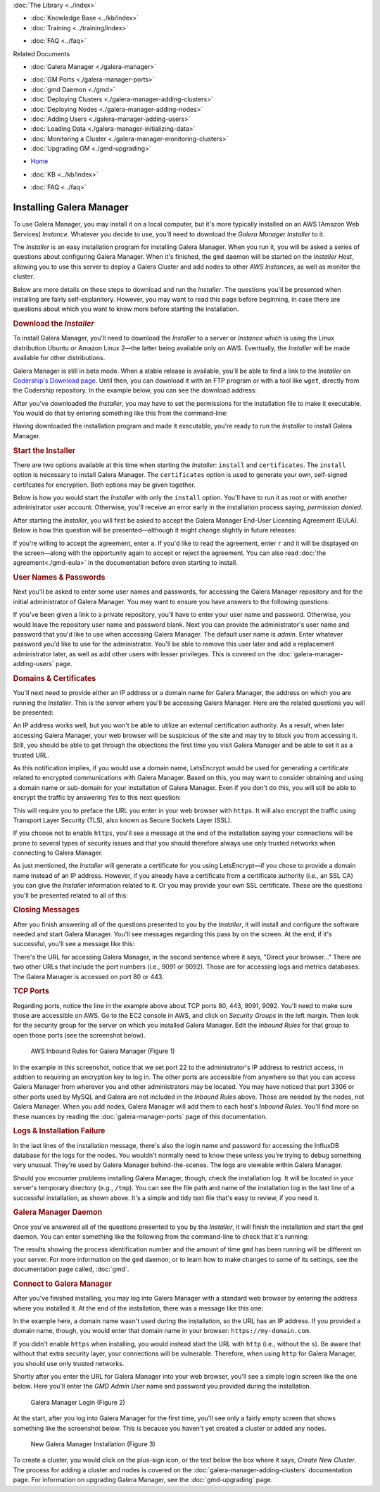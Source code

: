 .. meta::
   :title: Installing Galera Manager
   :description:
   :language: en-US
   :keywords: galera cluster, gmd, galera manager, gui, installation, install
   :copyright: Codership Oy, 2014 - 2020. All Rights Reserved.


.. container:: left-margin

   .. container:: left-margin-top

      :doc:`The Library <../index>`

   .. container:: left-margin-content

      .. cssclass:: here

         - :doc:`Documentation <./index>`

      - :doc:`Knowledge Base <../kb/index>`
      - :doc:`Training <../training/index>`

      .. cssclass:: sub-links

         - :doc:`Tutorial Articles <../training/tutorials/index>`
         - :doc:`Training Videos <../training/videos/index>`

      - :doc:`FAQ <../faq>`

      Related Documents

      - :doc:`Galera Manager <./galera-manager>`

      .. cssclass:: here

         - :doc:`Install GM <./gmd-install>`

      - :doc:`GM Ports <./galera-manager-ports>`
      - :doc:`gmd Daemon <./gmd>`
      - :doc:`Deploying Clusters <./galera-manager-adding-clusters>`
      - :doc:`Deploying Nodes <./galera-manager-adding-nodes>`
      - :doc:`Adding Users <./galera-manager-adding-users>`
      - :doc:`Loading Data <./galera-manager-initializing-data>`
      - :doc:`Monitoring a Cluster <./galera-manager-monitoring-clusters>`
      - :doc:`Upgrading GM <./gmd-upgrading>`

.. container:: top-links

   - `Home <https://galeracluster.com>`_

   .. cssclass:: here

      - :doc:`Docs <./index>`

   - :doc:`KB <../kb/index>`

   .. cssclass:: nav-wider

      - :doc:`Training <../training/index>`

   - :doc:`FAQ <../faq>`


.. cssclass:: library-document
.. _`gmd-install`:

===================================================
Installing Galera Manager
===================================================

To use Galera Manager, you may install it on a local computer, but it's more typically installed on an AWS (Amazon Web Services) *Instance*.  Whatever you decide to use, you'll need to download the *Galera Manager Installer* to it.

The *Installer* is an easy installation program for installing Galera Manager. When you run it, you will be asked a series of questions about configuring Galera Manager. When it's finished, the ``gmd`` daemon will be started on the *Installer Host*, allowing you to use this server to deploy a Galera Cluster and add nodes to other *AWS Instances*, as well as monitor the cluster.

Below are more details on these steps to download and run the *Installer*.  The questions you'll be presented when installing are fairly self-explanitory.  However, you may want to read this page before beginning, in case there are questions about which you want to know more before starting the installation.


.. _`galera-manager-installer-download`:
.. rst-class:: section-heading
.. rubric:: Download the *Installer*

To install Galera Manager, you'll need to download the *Installer* to a server or *Instance* which is using the Linux distribution Ubuntu or Amazon Linux 2 |---| the latter being available only on AWS. Eventually, the *Installer* will be made available for other distributions.

Galera Manager is still in beta mode. When a stable release is available, you'll be able to find a link to the *Installer* on `Codership's Download page <https://galeracluster.com/downloads/>`_.  Until then, you can download it with an FTP program or with a tool like ``wget``, directly from the Codership repository.  In the example below, you can see the download address:

.. code-block:: console
   :caption: Downloading *Galera Manager Installer* (Example 1)

   wget https://galeracluster.com/galera-manager/gm-installer

After you've downloaded the *Installer*, you may have to set the permissions for the installation file to make it executable. You would do that by entering something like this from the command-line:

.. code-block:: console
   :caption: Making *Galera Manager Installer* Executable (Example 2)

   chmod +x gm-installer

Having downloaded the installation program and made it executable, you're ready to run the *Installer* to install Galera Manager.


.. _`galera-manager-installer-start`:
.. rst-class:: section-heading
.. rubric:: Start the Installer

There are two options available at this time when starting the *Installer*: ``install`` and ``certificates``.  The ``install`` option is necessary to install Galera Manager.  The ``certificates`` option is used to generate your own, self-signed certifcates for encryption.  Both options may be given together.

Below is how you would start the *Installer* with only the ``install`` option. You'll have to run it as root or with another administrator user account. Otherwise, you'll receive an error early in the installation process saying, *permission denied*.

.. code-block:: console
   :caption: Starting Installation of *Galera Manager Installer* (Example 3)

   ./gm-installer install

After starting the *Installer*, you will first be asked to accept the Galera Manager End-User Licensing Agreement (EULA).  Below is how this question will be presented |---| although it might change slightly in future releases:

.. code-block:: console
   :caption: Message about User Agreement from the *Installer* (Example 4)

   To use GMD you must accept EULA.
   Press [a] to accept it, [r] to read the EULA text, [n] to reject EULA.

If you're willing to accept the agreement, enter ``a``.  If you'd like to read the agreement, enter ``r`` and it will be displayed on the screen |---| along with the opportunity again to accept or reject the agreement.  You can also read :doc:`the agreement<./gmd-eula>` in the documentation before even starting to install.


.. _`galera-manager-installer-repositor`:
.. rst-class:: section-heading
.. rubric:: User Names & Passwords

Next you'll be asked to enter some user names and passwords, for accessing the Galera Manager repository and for the initial administrator of Galera Manager.  You may want to ensure you have answers to the following questions:

.. code-block:: console
   :caption: Installation Credential Questions from the *Installer* (Example 5)

   GMD Package Repository User:
   GMD Package Repository Password:
   GMD Admin User Login [admin]:
   GMD Admin Password:

If you've been given a link to a private repository, you'll have to enter your user name and password.  Otherwise, you would leave the repository user name and password blank.  Next you can provide the administrator's user name and password that you'd like to use when accessing Galera Manager.  The default user name is *admin*.  Enter whatever password you'd like to use for the administrator.  You'll be able to remove this user later and add a replacement administrator later, as well as add other users with lesser privileges. This is covered on the :doc:`galera-manager-adding-users` page.


.. _`galera-manager-installer-domains`:
.. rst-class:: section-heading
.. rubric:: Domains & Certificates

You'll next need to provide either an IP address or a domain name for Galera Manager, the address on which you are running the *Installer*. This is the server where you'll be accessing Galera Manager. Here are the related questions you will be presented:

.. code-block:: console
   :caption: *Installer* Messages about Site Address and Certification (Example 6)

   By what domain name or IP address this service will be reached?
   (Note that an externally resolvable domain name is needed to use an external
   Certification Authority, otherwise we will have to resort to self-signed
   certificates for SSL if encryption is required):
   Enter your domain name or IP of the server:

An IP address works well, but you won't be able to utilize an external certification authority.  As a result, when later accessing Galera Manager, your web browser will be suspicious of the site and may try to block you from accessing it.  Still, you should be able to get through the objections the first time you visit Galera Manager and be able to set it as a trusted URL.

.. code-block:: console
   :caption: *Installer* Warning using an IP Address (Example 7)

   You have chosen to use IP address, therefore LetsEncrypt service will not be available.

As this notification implies, if you would use a domain name, LetsEncrypt would be used for generating a certificate related to encrypted communications with Galera Manager. Based on this, you may want to consider obtaining and using a domain name or sub-domain for your installation of Galera Manager. Even if you don't do this, you will still be able to encrypt the traffic by answering *Yes* to this next question:

.. code-block:: console
   :caption: *Installer* Asking to Use a Secure Protocol (Example 8)

   Enable https? [Y/n]

This will require you to preface the URL you enter in your web browser with ``https``.  It will also encrypt the traffic using Transport Layer Security (TLS), also known as Secure Sockets Layer (SSL).

If you choose not to enable ``https``, you'll see a message at the end of the installation saying your connections will be prone to several types of security issues and that you should therefore always use only trusted networks when connecting to Galera Manager.

As just mentioned, the *Installer* will generate a certificate for you using LetsEncrypt |---| if you chose to provide a domain name instead of an IP address.  However, if you already have a certificate from a certificate authority (i.e., an SSL CA) you can give the *Installer* information related to it. Or you may provide your own SSL certificate.  These are the questions you'll be presented related to all of this:

.. code-block:: console
   :caption: *Installer* Questions about SSL (Example 9)

   Do you want to provide your own SSL CA? [y/N]
   Do you want to use your own SSL certificate?
   (otherwise the installer will generate them for you) [y/N]:


.. _`galera-manager-installer-closing-messages`:
.. rst-class:: section-heading
.. rubric:: Closing Messages

After you finish answering all of the questions presented to you by the *Installer*, it will install and configure the software needed and start Galera Manager.  You'll see messages regarding this pass by on the screen.  At the end, if it's successful, you'll see a message like this:

.. code-block:: console
   :caption: Final Messages after Successfully Installing Galera Manager (Example 10)
   :emphasize-lines: 2, 12, 19

   INFO[0213] Galera Manager installation complete.
   Direct your browser to https://34.217.114.37 to use it.
   Since there was no publicly resolvable domain name provided,
   we'll be using self-signed SSL certificate.
   You will be responsible to re-generate it after it expires.
   Also, if the browser warns about security risk when connecting
   to service for the first time, you should choose to "continue".

   INFO[0213] Logs DB url: https://34.217.114.37:9091
   Metrics DB url: https://34.217.114.37:9092

   Please make sure you have TCP ports 80, 443, 9091, 9092 open in the server firewall.

   INFO[0213] Below you can see Logs DB credentials (if once asked):
   DB name: gmd
   DB user: gmd
   DB password: Art1Pvq139

   Complete installation log can be found at /tmp/gm-installer.log

There's the URL for accessing Galera Manager, in the second sentence where it says, "Direct your browser..."  There are two other URLs that include the port numbers (i.e., 9091 or 9092). Those are for accessing logs and metrics databases.  The Galera Manager is accessed on port 80 or 443.

.. _`galera-manager-installer-ports`:
.. rst-class:: sub-heading
.. rubric:: TCP Ports

Regarding ports, notice the line in the example above about TCP ports 80, 443, 9091, 9092.  You'll need to make sure those are accessible on AWS.  Go to the EC2 console in AWS, and click on *Security Groups* in the left margin.  Then look for the security group for the server on which you installed Galera Manager. Edit the *Inbound Rules* for that group to open those ports (see the screenshot below).

.. figure:: ../images/galera-manager-aws-inbound-rules-gmd.png
   :width: 800px
   :alt: AWS Inbound Rules for Galera Manager
   :class: document-screenshot

   AWS Inbound Rules for Galera Manager (Figure 1)

In the example in this screenshot, notice that we set port 22 to the administrator's IP address to restrict access, in addtion to requiring an encryption key to log in.  The other ports are accessible from anywhere so that you can access Galera Manager from wherever you and other administrators may be located.  You may have noticed that port 3306 or other ports used by MySQL and Galera are not included in the *Inbound Rules* above. Those are needed by the nodes, not Galera Manager. When you add nodes, Galera Manager will add them to each host's *Inbound Rules*.  You'll find more on these nuances by reading the :doc:`galera-manager-ports` page of this documentation.


.. _`galera-manager-installer-logs-failure`:
.. rst-class:: sub-heading
.. rubric:: Logs & Installation Failure

In the last lines of the installation message, there's also the login name and password for accessing the InfluxDB database for the logs for the nodes. You wouldn't normally need to know these unless you're trying to debug something very unusual. They're used by Galera Manager behind-the-scenes. The logs are viewable within Galera Manager.

Should you encounter problems installing Galera Manager, though, check the installation log.  It will be located in your server's temporary directory (e.g., ``/tmp``).  You can see the file path and name of the installation log in the last line of a successful installation, as shown above.  It's a simple and tidy text file that's easy to review, if you need it.


.. _`gmd-running`:
.. rst-class:: section-heading
.. rubric:: Galera Manager Daemon

Once you've answered all of the questions presented to you by the *Installer*, it will finish the installation and start the ``gmd`` daemon.  You can enter something like the following from the command-line to check that it's running:

.. code-block:: console
   :caption: Checking if Galera Manager Daemon is Running (Example 11)

   ps -e |grep gmd

   30472 ?        00:00:40 gmd

The results showing the process identification number and the amount of time ``gmd`` has been running will be different on your server. For more information on the ``gmd`` daemon, or to learn how to make changes to some of its settings, see the documentation page called, :doc:`gmd`.


.. _`galera-manager-deploy`:
.. rst-class:: section-heading
.. rubric:: Connect to Galera Manager

After you've finished installing, you may log into Galera Manager with a standard web browser by entering the address where you installed it.  At the end of the installation, there was a message like this one:

.. code-block:: console
   :caption: Installation Message containing URL for Galera Manager (Example 12)
   :emphasize-lines: 2

   INFO[0213] Galera Manager installation complete.
   Direct your browser to https://34.217.114.37 to use it.
   ...

In the example here, a domain name wasn't used during the installation, so the URL has an IP address. If you provided a domain name, though, you would enter that domain name in your browser:  ``https://my-domain.com``.

If you didn't enable ``https`` when installing, you would instead start the URL with ``http`` (i.e., without the ``s``). Be aware that without that extra security layer, your connections will be vulnerable. Therefore, when using ``http`` for Galera Manager, you should use only trusted networks.

Shortly after you enter the URL for Galera Manager into your web browser, you'll see a simple login screen like the one below.  Here you'll enter the *GMD Admin User* name and password you provided during the installation.

.. figure:: ../images/galera-manager-login.png
   :width: 300px
   :alt: Galera Manager Login
   :class: document-screenshot

   Galera Manager Login (Figure 2)

At the start, after you log into Galera Manager for the first time, you'll see only a fairly empty screen that shows something like the screenshot below.  This is because you haven't yet created a cluster or added any nodes.

.. figure:: ../images/galera-manager-empty-cluster.png
   :width: 300px
   :alt: New Cluster in Galera Manager
   :class: document-screenshot

   New Galera Manager Installation (Figure 3)

To create a cluster,  you would click on the plus-sign icon, or the text below the box where it says, *Create New Cluster*. The process for adding a cluster and nodes is covered on the :doc:`galera-manager-adding-clusters` documentation page.  For information on upgrading Galera Manager, see the :doc:`gmd-upgrading` page.


.. |---|   unicode:: U+2014 .. EM DASH
   :trim:
